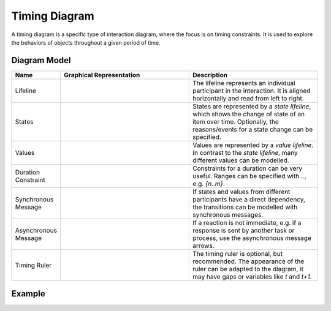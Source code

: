 .. _docu_timing_diagrams:

Timing Diagram
==============

A timing diagram is a specific type of interaction diagram, where the focus is on timing
constraints. It is used to explore the behaviors of objects throughout a given period of time.

Diagram Model
-------------

.. list-table::
   :header-rows: 1
   :width: 100%
   :widths: 15 50 50

   * - Name
     - Graphical Representation
     - Description
   * - Lifeline
     - .. image:: _static/timing/timing-lifeline.png
          :align: center
          :scale: 100%
     - The lifeline represents an individual participant in the interaction. It is aligned
       horizontally and read from left to right.
   * - States
     - .. image:: _static/timing/timing-timeline.png
          :align: center
          :scale: 100%
     - States are represented by a *state lifeline*, which shows the change of state of an item
       over time. Optionally, the reasons/events for a state change can be specified.
   * - Values
     - .. image:: _static/timing/timing-value.png
          :align: center
          :scale: 100%
     - Values are represented by a *value lifeline*. In contrast to the *state lifeline*, many
       different values can be modelled.
   * - Duration Constraint
     - .. image:: _static/timing/timing-duration.png
          :align: center
          :scale: 100%
     - Constraints for a duration can be very useful. Ranges can be specified with *..*, e.g.
       *{n..m}*.
   * - Synchronous Message
     - .. image:: _static/timing/timing-sync.png
          :align: center
          :scale: 100%
     - If states and values from different participants have a direct dependency, the transitions
       can be modelled with synchronous messages.
   * - Asynchronous Message
     - .. image:: _static/timing/timing-reply.png
          :align: center
          :scale: 100%
     - If a reaction is not immediate, e.g. if a response is sent by another task or process, use
       the asynchronous message arrows.
   * - Timing Ruler
     - .. image:: _static/timing/timing-ruler.png
          :align: center
          :scale: 100%
     - The timing ruler is optional, but recommended. The appearance of the ruler can be adapted to
       the diagram, it may have gaps or variables like *t* and *t+1*.

Example
-------

.. image:: _static/timing/timing.drawio.png
    :align: center
    :scale: 100%
